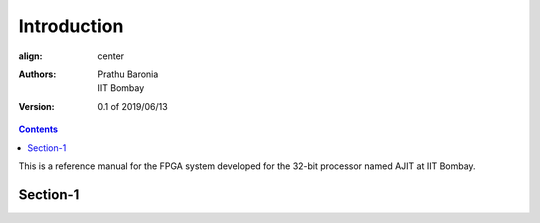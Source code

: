 ============
Introduction
============

.. class:: center

        :align: center
        :Authors:
                Prathu Baronia, IIT Bombay

        :Version:
                0.1 of 2019/06/13

.. contents:: Contents

This is a reference manual for the FPGA system developed for the 32-bit processor named AJIT at IIT Bombay.

Section-1
---------
